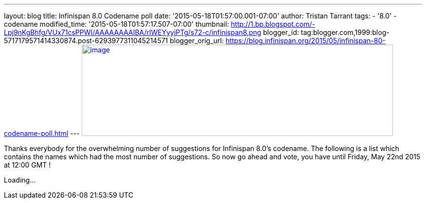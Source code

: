 ---
layout: blog
title: Infinispan 8.0 Codename poll
date: '2015-05-18T01:57:00.001-07:00'
author: Tristan Tarrant
tags:
- '8.0'
- codename
modified_time: '2015-05-18T01:57:17.507-07:00'
thumbnail: http://1.bp.blogspot.com/-Lpj9nKgBhfg/VUx71csPPWI/AAAAAAAAIBA/rlWEYyyjPTg/s72-c/infinispan8.png
blogger_id: tag:blogger.com,1999:blog-5717179571414330874.post-6293977311045214571
blogger_orig_url: https://blog.infinispan.org/2015/05/infinispan-80-codename-poll.html
---
http://1.bp.blogspot.com/-Lpj9nKgBhfg/VUx71csPPWI/AAAAAAAAIBA/rlWEYyyjPTg/s1600/infinispan8.png[image:http://1.bp.blogspot.com/-Lpj9nKgBhfg/VUx71csPPWI/AAAAAAAAIBA/rlWEYyyjPTg/s640/infinispan8.png[image,width=640,height=188]]



Thanks everybody for the overwhelming number of suggestions for
Infinispan 8.0's codename. The following is a list which contains the
names which had the most number of suggestions. So now go ahead and
vote, you have until Friday, May 22nd 2015 at 12:00 GMT !

Loading...
